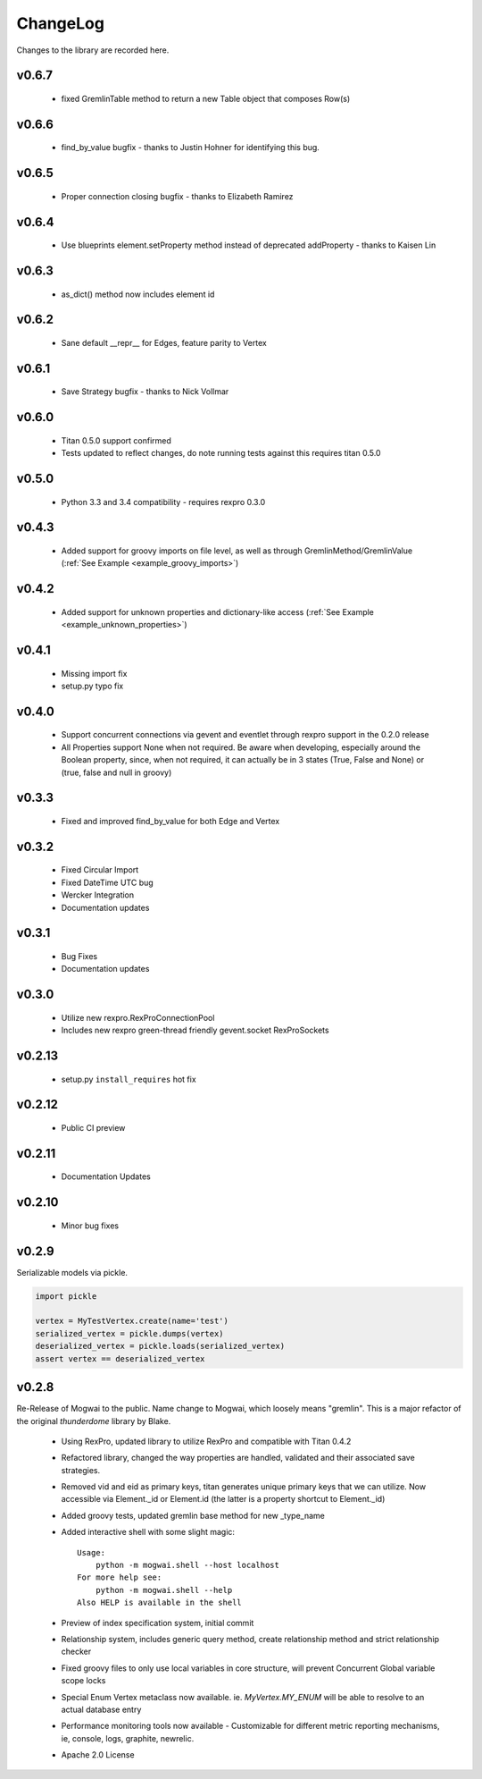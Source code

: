 .. _changelog:

ChangeLog
=========

Changes to the library are recorded here.

v0.6.7
------
 * fixed GremlinTable method to return a new Table object that composes Row(s)

v0.6.6
------
 * find_by_value bugfix - thanks to Justin Hohner for identifying this bug.

v0.6.5
------
 * Proper connection closing bugfix - thanks to Elizabeth Ramirez

v0.6.4
------
 * Use blueprints element.setProperty method instead of deprecated addProperty - thanks to Kaisen Lin

v0.6.3
------
 * as_dict() method now includes element id

v0.6.2
------
 * Sane default __repr__ for Edges, feature parity to Vertex

v0.6.1
------
 * Save Strategy bugfix - thanks to Nick Vollmar

v0.6.0
------
 * Titan 0.5.0 support confirmed
 * Tests updated to reflect changes, do note running tests against this requires titan 0.5.0

v0.5.0
------
 * Python 3.3 and 3.4 compatibility - requires rexpro 0.3.0

v0.4.3
------
 * Added support for groovy imports on file level, as well as through GremlinMethod/GremlinValue (:ref:`See Example <example_groovy_imports>`)

v0.4.2
------
 * Added support for unknown properties and dictionary-like access (:ref:`See Example <example_unknown_properties>`)

v0.4.1
------
 * Missing import fix
 * setup.py typo fix

v0.4.0
------
 * Support concurrent connections via gevent and eventlet through rexpro support in the 0.2.0 release
 * All Properties support None when not required. Be aware when developing, especially around the Boolean property,
   since, when not required, it can actually be in 3 states (True, False and None) or (true, false and null in groovy)

v0.3.3
------
 * Fixed and improved find_by_value for both Edge and Vertex

v0.3.2
------
 * Fixed Circular Import
 * Fixed DateTime UTC bug
 * Wercker Integration
 * Documentation updates

v0.3.1
------
 * Bug Fixes
 * Documentation updates

v0.3.0
------
 * Utilize new rexpro.RexProConnectionPool
 * Includes new rexpro green-thread friendly gevent.socket RexProSockets

v0.2.13
-------
 * setup.py ``install_requires`` hot fix

v0.2.12
-------

 * Public CI preview

v0.2.11
-------

 * Documentation Updates


v0.2.10
-------

 * Minor bug fixes


v0.2.9
------

Serializable models via pickle.

.. code-block:: python

    import pickle

    vertex = MyTestVertex.create(name='test')
    serialized_vertex = pickle.dumps(vertex)
    deserialized_vertex = pickle.loads(serialized_vertex)
    assert vertex == deserialized_vertex


v0.2.8
------

Re-Release of Mogwai to the public. Name change to Mogwai, which loosely means "gremlin". This is a major refactor of the original `thunderdome` library by Blake.

 * Using RexPro, updated library to utilize RexPro and compatible with Titan 0.4.2
 * Refactored library, changed the way properties are handled, validated and their associated save strategies.
 * Removed vid and eid as primary keys, titan generates unique primary keys that we can utilize. Now accessible via Element._id or Element.id (the latter is a property shortcut to Element._id)
 * Added groovy tests, updated gremlin base method for new _type_name
 * Added interactive shell with some slight magic::

        Usage:
            python -m mogwai.shell --host localhost
        For more help see:
            python -m mogwai.shell --help
        Also HELP is available in the shell

 * Preview of index specification system, initial commit
 * Relationship system, includes generic query method, create relationship method and strict relationship checker
 * Fixed groovy files to only use local variables in core structure, will prevent Concurrent Global variable scope locks
 * Special Enum Vertex metaclass now available. ie. `MyVertex.MY_ENUM` will be able to resolve to an actual database entry
 * Performance monitoring tools now available - Customizable for different metric reporting mechanisms, ie, console, logs, graphite, newrelic.
 * Apache 2.0 License

